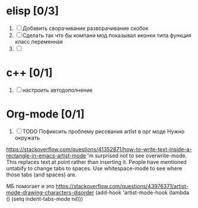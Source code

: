 * elisp [0/3]
  1) [ ] Добавить сворачивание разворачивание скобок
  2) [ ] Сделать так что бы компани мод показывал иконки типа функция класс переменная
  3) [ ] 
  
* c++ [0/1]
  1. [ ] настроить автодополнение

* Org-mode [0/1]
   1. [ ] TODO Пофиксить проблему рисования artist в орг моде
    Нужно окружать

   https://stackoverflow.com/questions/41352871/how-to-write-text-inside-a-rectangle-in-emacs-artist-mode
     'm surprised not to see overwrite-mode. This replaces text at point rather than inserting it.
      People have mentioned untabify to change tabs to spaces. Use whitespace-mode to see where those tabs (and spaces) are.

   МБ помогает и это https://stackoverflow.com/questions/43976371/artist-mode-drawing-characters-disorder
     (add-hook 'artist-mode-hook (lambda () (setq indent-tabs-mode nil)))
